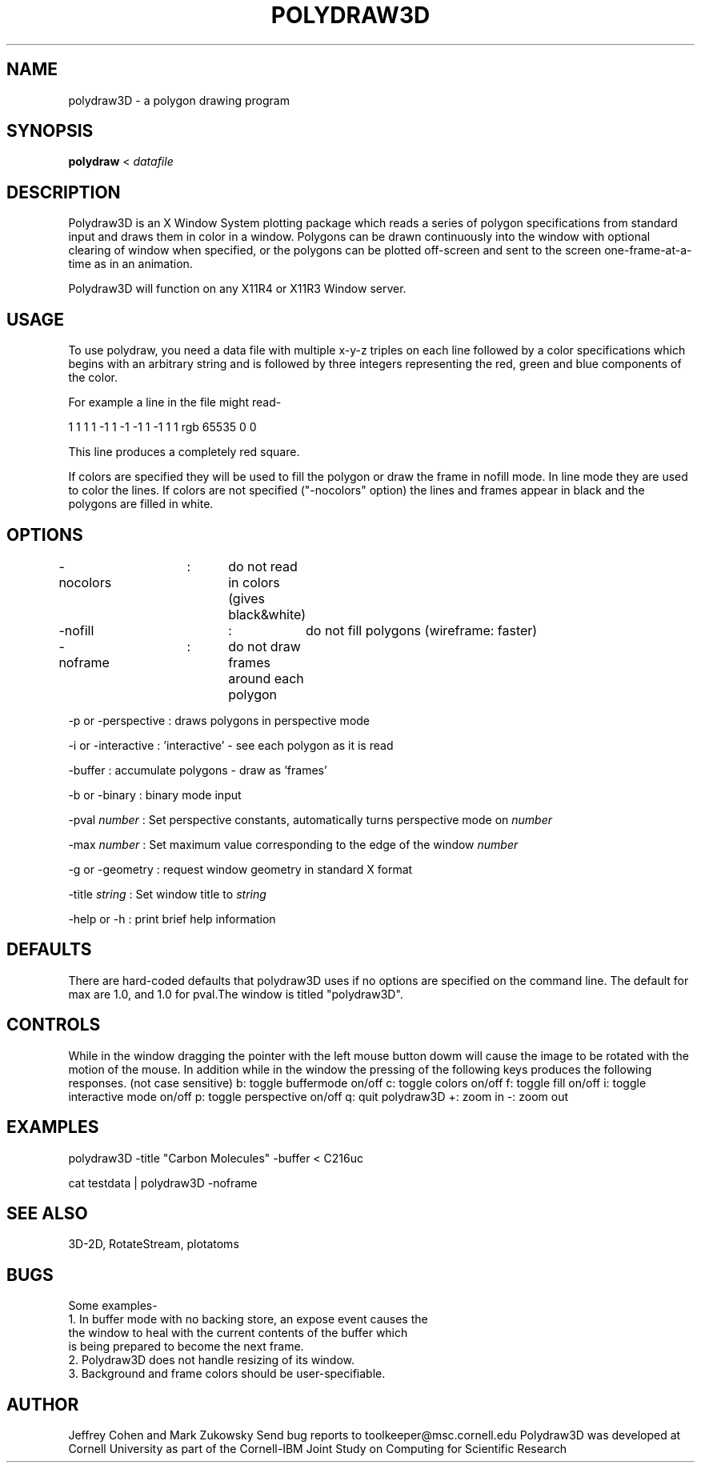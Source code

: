 .hy 0
.TH POLYDRAW3D 1 "18  May 1991"
.ad

.SH NAME
polydraw3D - a polygon drawing program


.SH SYNOPSIS

.B polydraw
< 
.I datafile

.SH DESCRIPTION
Polydraw3D is an X Window System plotting package which reads a series of
polygon specifications from standard input and draws them in color in a window.
Polygons can be drawn continuously into the window with optional clearing of
window when specified, or the polygons can be plotted off-screen and sent to
the screen one-frame-at-a-time as in an animation.
.LP
Polydraw3D will function on any X11R4 or X11R3 Window server. 

.SH USAGE
To use polydraw, you need a data file with multiple x-y-z triples on each line
followed by a color specifications which begins with an arbitrary string and is
followed by three integers representing the red, green and blue components of 
the color.  

For example a line in the file might read-

1 1 1 1 -1 1 -1 -1 1 -1 1 1 rgb 65535 0 0

This line produces a completely red square.

.LP
If colors are specified they will be used to fill the polygon or draw the
frame in
nofill mode.  In line mode they are used to color the lines.  If colors are not
specified ("-nocolors" option) the lines and frames appear in black and the
polygons are filled in white.

.sp1

.SH OPTIONS
.LP
-nocolors	:	do not read in colors (gives black&white)
.LP
-nofill		:	do not fill polygons (wireframe: faster)
.LP
-noframe	:	do not draw frames around each polygon
.LP
-p or -perspective :  draws polygons in perspective mode
.LP
-i or -interactive :  'interactive' - see each polygon as it is read
.LP
-buffer : accumulate polygons - draw as 'frames'
.LP
-b or -binary : binary mode input
.LP
-pval 
.I number 
: Set perspective constants, automatically turns perspective mode on
.I number 
.LP
-max 
.I number 
: Set maximum value corresponding to the edge of the window
.I number 
.LP
-g or -geometry : request window geometry in standard X format
.LP
-title 
.I string 
: Set window title to 
.I string
.LP
-help or -h : print brief help information
.LP
.sp1
.sp1

.SH DEFAULTS
There are hard-coded defaults that polydraw3D uses if no options are specified
on the command line.  The default for max are 1.0, and 1.0 for pval.The window
is titled "polydraw3D".


.SH CONTROLS
While in the window dragging the pointer with the left mouse button dowm will
cause the image to be rotated with the motion of the mouse.
In addition while in the window the pressing of the following keys produces 
the following responses. (not case sensitive)
b:  toggle buffermode on/off
c:  toggle colors on/off
f:  toggle fill on/off
i:  toggle interactive mode on/off
p:  toggle perspective on/off
q:  quit polydraw3D
+:  zoom in
-:  zoom out


.SH EXAMPLES
.sp 1
   polydraw3D -title "Carbon Molecules" -buffer < C216uc
   
   cat testdata | polydraw3D -noframe
.sp 1

.SH "SEE ALSO"
3D-2D, RotateStream, plotatoms

.SH BUGS
.nf
Some examples-
1. In buffer mode with no backing store, an expose event causes the
   the window to heal with the current contents of the buffer which
   is being prepared to become the next frame.
2. Polydraw3D does not handle resizing of its window.
3. Background and frame colors should be user-specifiable.
.fi

.SH AUTHOR
Jeffrey Cohen and Mark Zukowsky
.sp1
Send bug reports to toolkeeper@msc.cornell.edu
.sp1
Polydraw3D was developed at Cornell University as part of the Cornell-IBM Joint
Study on Computing for Scientific Research
